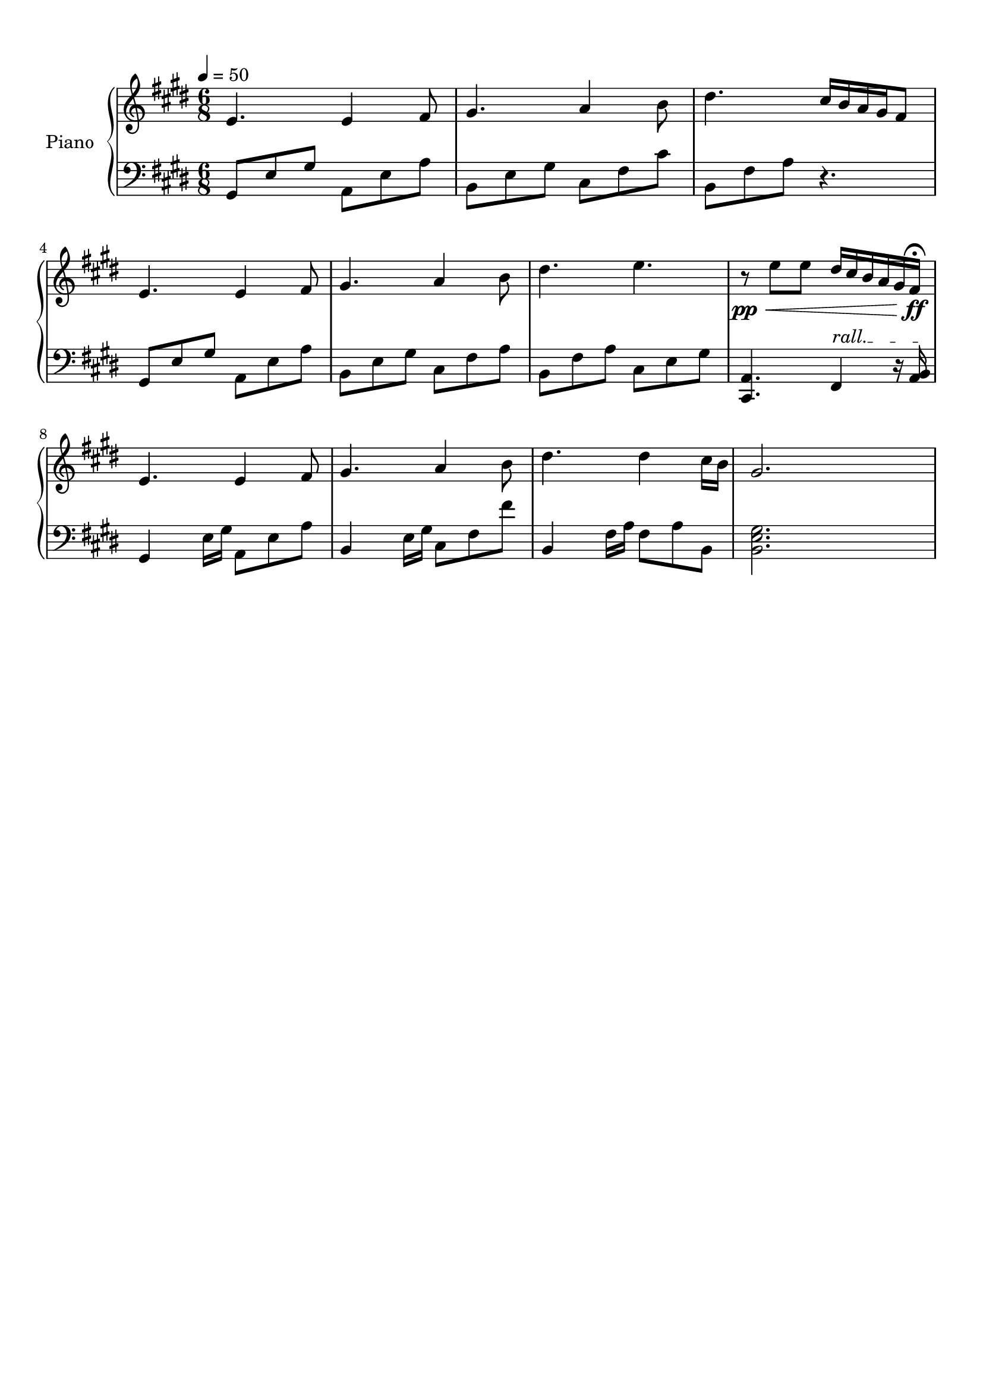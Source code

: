 \version "2.18.2"
\header {
	title = ""
	subtitle = ""
	tagline = ""
}

upper = \relative c'
{
	\clef treble
	\key e \major
	\time 6/8
	\tempo 4 = 50
	
	e4. e4 fis8 | gis4. a4 b8 | dis4. cis16 b a  gis fis8 | e4.
	e4 fis8 | gis4. a4 b8 | dis4. e4. | r8\pp\< e8 e dis16 cis b a gis fis\fermata\ff\! |
	e4. e4 fis8 | gis4. a4 b8 | dis4. dis4 cis16 b | gis2. |
}

lower = \relative c
{
	\override TextSpanner.bound-details.left.text = "rall."
	\clef bass
	\key e \major
	\time 6/8
	
	gis8 e' gis a, e' a | b, e gis cis, fis cis' | b, fis' a r4. | gis,8 e' gis
	a, e' a | b, e gis cis, fis a | b, fis' a cis, e gis | <a, cis,>4. fis4\startTextSpan r16 <a b>16\stopTextSpan |
	gis4 e'16 gis a,8 e' a | b,4 e16 gis cis,8 fis fis' | b,,4 fis'16 a fis8 a b, | <gis' e b>2. |
}

\score
{
	\new PianoStaff \with {
	instrumentName = #"Piano"
	}
	<<
		\set Score.proportionalNotationDuration = #(ly:make-moment 1/12)
		\new Staff = "upper" \upper
		\new Staff = "lower" \lower
	>>
	\layout {
	}
	\midi { }
}

\paper
{
	top-margin = 10
}